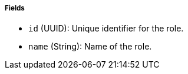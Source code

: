 ===== Fields

- `id` (UUID): Unique identifier for the role.

- `name` (String): Name of the role.

